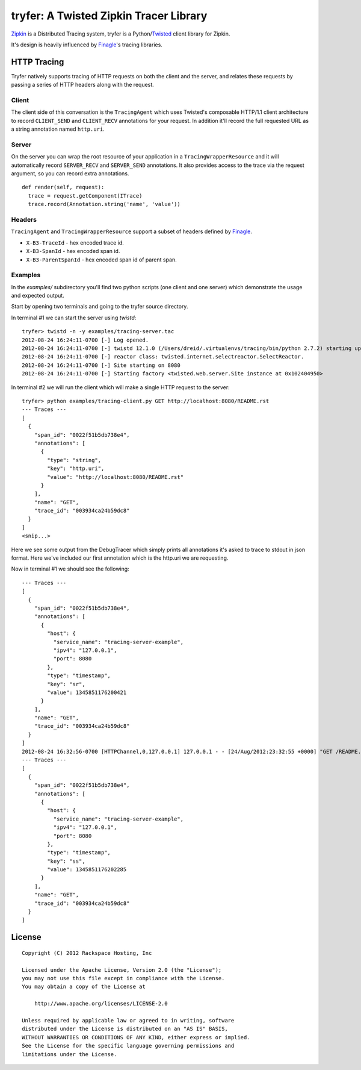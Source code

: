 tryfer: A Twisted Zipkin Tracer Library
=======================================

Zipkin_ is a Distributed Tracing system, tryfer is a Python/Twisted_ client
library for Zipkin.

It's design is heavily influenced by Finagle_'s tracing libraries.

HTTP Tracing
------------

Tryfer natively supports tracing of HTTP requests on both the client and the
server, and relates these requests by passing a series of HTTP headers along
with the request. 

Client
~~~~~~

The client side of this conversation is the ``TracingAgent`` which uses
Twisted's composable HTTP/1.1 client architecture to record ``CLIENT_SEND`` and
``CLIENT_RECV`` annotations for your request.  In addition it'll record
the full requested URL as a string annotation named ``http.uri``.

Server
~~~~~~

On the server you can wrap the root resource of your application in a
``TracingWrapperResource`` and it will automatically record ``SERVER_RECV`` and
``SERVER_SEND`` annotations.  It also provides access to the trace via the
request argument, so you can record extra annotations.

::

    def render(self, request):
      trace = request.getComponent(ITrace)
      trace.record(Annotation.string('name', 'value'))


Headers
~~~~~~~

``TracingAgent`` and ``TracingWrapperResource`` support a subset of headers defined by Finagle_.

* ``X-B3-TraceId`` - hex encoded trace id.
* ``X-B3-SpanId`` - hex encoded span id.
* ``X-B3-ParentSpanId`` - hex encoded span id of parent span.

Examples
~~~~~~~~

In the `examples/` subdirectory you'll find two python scripts (one client and
one server) which demonstrate the usage and expected output.

Start by opening two terminals and going to the tryfer source directory.

In terminal #1 we can start the server using `twistd`::

    tryfer> twistd -n -y examples/tracing-server.tac
    2012-08-24 16:24:11-0700 [-] Log opened.
    2012-08-24 16:24:11-0700 [-] twistd 12.1.0 (/Users/dreid/.virtualenvs/tracing/bin/python 2.7.2) starting up.
    2012-08-24 16:24:11-0700 [-] reactor class: twisted.internet.selectreactor.SelectReactor.
    2012-08-24 16:24:11-0700 [-] Site starting on 8080
    2012-08-24 16:24:11-0700 [-] Starting factory <twisted.web.server.Site instance at 0x102404950>

In terminal #2 we will run the client which will make a single HTTP request to
the server::

    tryfer> python examples/tracing-client.py GET http://localhost:8080/README.rst
    --- Traces ---
    [
      {
        "span_id": "0022f51b5db738e4",
        "annotations": [
          {
            "type": "string",
            "key": "http.uri",
            "value": "http://localhost:8080/README.rst"
          }
        ],
        "name": "GET",
        "trace_id": "003934ca24b59dc8"
      }
    ]
    <snip...>


Here we see some output from the DebugTracer which simply prints all
annotations it's asked to trace to stdout in json format.  Here we've included
our first annotation which is the http.uri we are requesting.

Now in terminal #1 we should see the following::

    --- Traces ---
    [
      {
        "span_id": "0022f51b5db738e4",
        "annotations": [
          {
            "host": {
              "service_name": "tracing-server-example",
              "ipv4": "127.0.0.1",
              "port": 8080
            },
            "type": "timestamp",
            "key": "sr",
            "value": 1345851176200421
          }
        ],
        "name": "GET",
        "trace_id": "003934ca24b59dc8"
      }
    ]
    2012-08-24 16:32:56-0700 [HTTPChannel,0,127.0.0.1] 127.0.0.1 - - [24/Aug/2012:23:32:55 +0000] "GET /README.rst HTTP/1.1" 200 2716 "-" "-"
    --- Traces ---
    [
      {
        "span_id": "0022f51b5db738e4",
        "annotations": [
          {
            "host": {
              "service_name": "tracing-server-example",
              "ipv4": "127.0.0.1",
              "port": 8080
            },
            "type": "timestamp",
            "key": "ss",
            "value": 1345851176202285
          }
        ],
        "name": "GET",
        "trace_id": "003934ca24b59dc8"
      }
    ]


License
-------
::

    Copyright (C) 2012 Rackspace Hosting, Inc

    Licensed under the Apache License, Version 2.0 (the "License");
    you may not use this file except in compliance with the License.
    You may obtain a copy of the License at

        http://www.apache.org/licenses/LICENSE-2.0

    Unless required by applicable law or agreed to in writing, software
    distributed under the License is distributed on an "AS IS" BASIS,
    WITHOUT WARRANTIES OR CONDITIONS OF ANY KIND, either express or implied.
    See the License for the specific language governing permissions and
    limitations under the License.


.. _Zipkin: https://github.com/twitter/zipkin
.. _Twisted: http://twistedmatrix.com/
.. _Finagle: https://github.com/twitter/finagle/tree/master/finagle-zipkin
